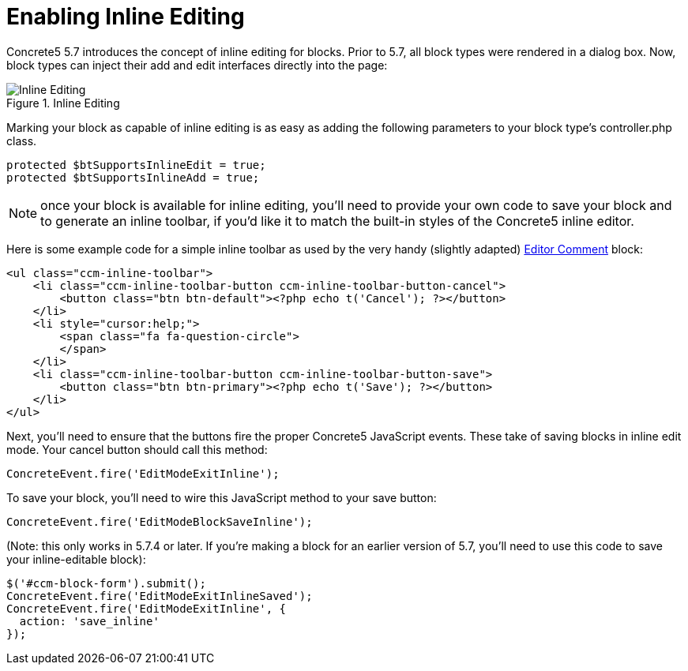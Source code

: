 [[blocks_create_inline-editing]]
= Enabling Inline Editing

Concrete5 5.7 introduces the concept of inline editing for blocks.
Prior to 5.7, all block types were rendered in a dialog box.
Now, block types can inject their add and edit interfaces directly into the page:

image::inline-editing.png[alt="Inline Editing", title="Inline Editing"]

Marking your block as capable of inline editing is as easy as adding the following parameters to your block type's controller.php class.

[source,php]
----
protected $btSupportsInlineEdit = true;
protected $btSupportsInlineAdd = true;
----

NOTE: once your block is available for inline editing, you'll need to provide your own code to save your block and to generate an inline toolbar, if you'd like it to match the built-in styles of the Concrete5 inline editor.

Here is some example code for a simple inline toolbar as used by the very handy (slightly adapted) http://www.concrete5.org/marketplace/addons/editor-comment1[Editor Comment] block:

[source,php]
----
<ul class="ccm-inline-toolbar">
    <li class="ccm-inline-toolbar-button ccm-inline-toolbar-button-cancel">
        <button class="btn btn-default"><?php echo t('Cancel'); ?></button>
    </li>
    <li style="cursor:help;">
        <span class="fa fa-question-circle">
        </span>
    </li>
    <li class="ccm-inline-toolbar-button ccm-inline-toolbar-button-save">
        <button class="btn btn-primary"><?php echo t('Save'); ?></button>
    </li>
</ul>
----

Next, you'll need to ensure that the buttons fire the proper Concrete5 JavaScript events.
These take of saving blocks in inline edit mode.
Your cancel button should call this method:

[source,javascript]
----
ConcreteEvent.fire('EditModeExitInline');
----

To save your block, you'll need to wire this JavaScript method to your save button:

[source,javascript]
----
ConcreteEvent.fire('EditModeBlockSaveInline');
----

(Note: this only works in 5.7.4 or later.
If you're making a block for an earlier version of 5.7, you'll need to use this code to save your inline-editable block):

[source,javascript]
----
$('#ccm-block-form').submit();
ConcreteEvent.fire('EditModeExitInlineSaved');
ConcreteEvent.fire('EditModeExitInline', {
  action: 'save_inline'
});
----
